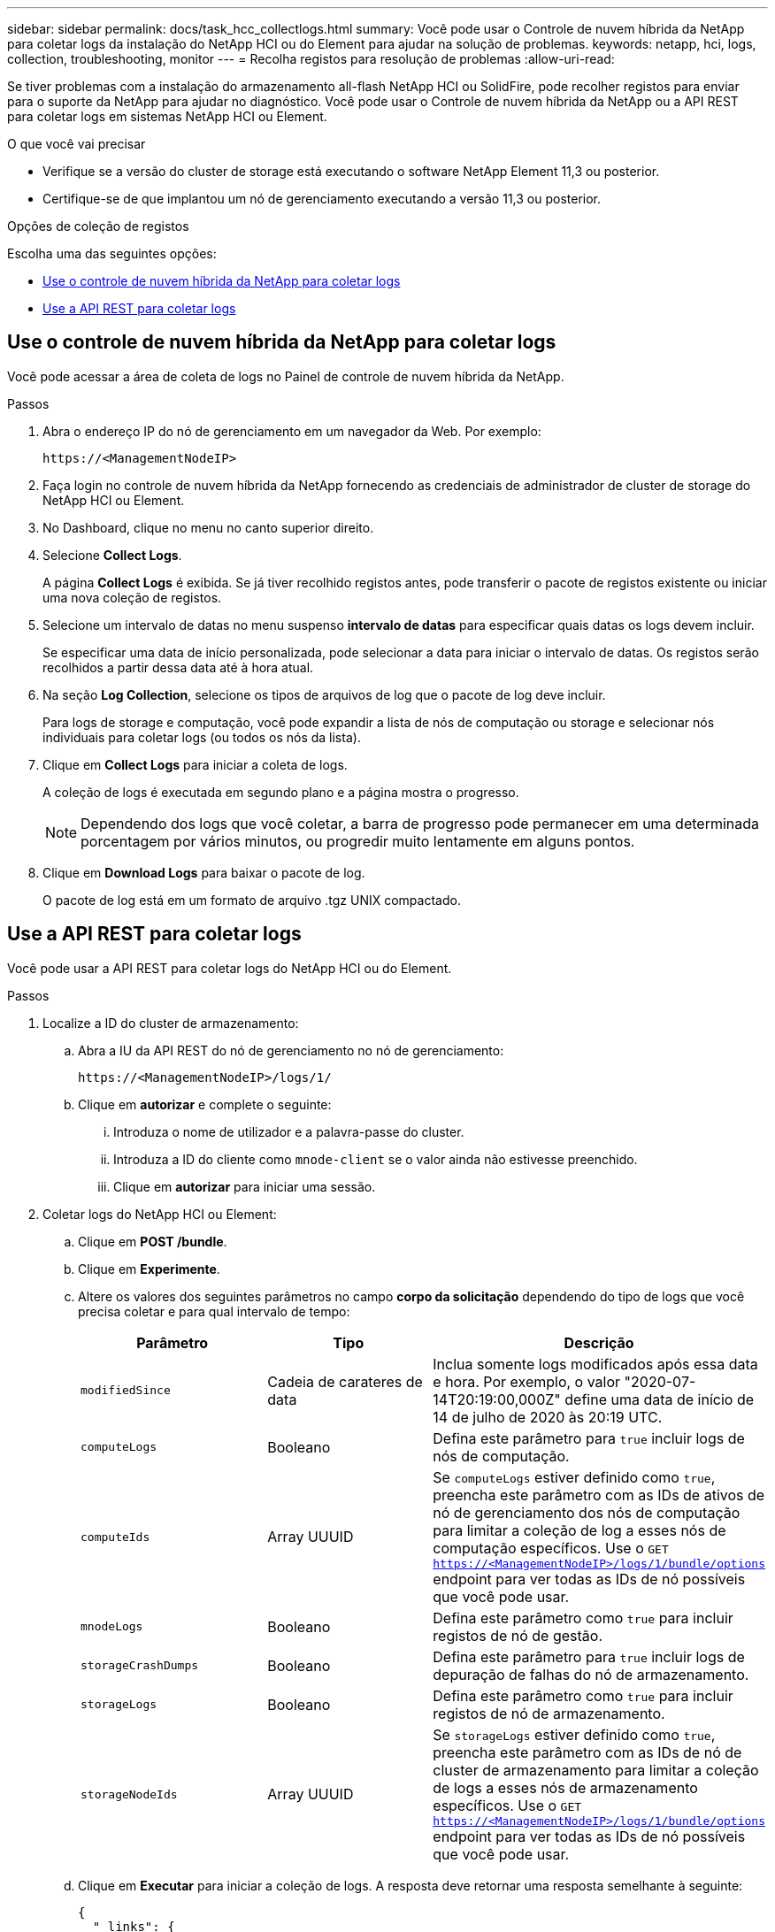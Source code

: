 ---
sidebar: sidebar 
permalink: docs/task_hcc_collectlogs.html 
summary: Você pode usar o Controle de nuvem híbrida da NetApp para coletar logs da instalação do NetApp HCI ou do Element para ajudar na solução de problemas. 
keywords: netapp, hci, logs, collection, troubleshooting, monitor 
---
= Recolha registos para resolução de problemas
:allow-uri-read: 


[role="lead"]
Se tiver problemas com a instalação do armazenamento all-flash NetApp HCI ou SolidFire, pode recolher registos para enviar para o suporte da NetApp para ajudar no diagnóstico. Você pode usar o Controle de nuvem híbrida da NetApp ou a API REST para coletar logs em sistemas NetApp HCI ou Element.

.O que você vai precisar
* Verifique se a versão do cluster de storage está executando o software NetApp Element 11,3 ou posterior.
* Certifique-se de que implantou um nó de gerenciamento executando a versão 11,3 ou posterior.


.Opções de coleção de registos
Escolha uma das seguintes opções:

* <<Use o controle de nuvem híbrida da NetApp para coletar logs>>
* <<Use a API REST para coletar logs>>




== Use o controle de nuvem híbrida da NetApp para coletar logs

Você pode acessar a área de coleta de logs no Painel de controle de nuvem híbrida da NetApp.

.Passos
. Abra o endereço IP do nó de gerenciamento em um navegador da Web. Por exemplo:
+
[listing]
----
https://<ManagementNodeIP>
----
. Faça login no controle de nuvem híbrida da NetApp fornecendo as credenciais de administrador de cluster de storage do NetApp HCI ou Element.
. No Dashboard, clique no menu no canto superior direito.
. Selecione *Collect Logs*.
+
A página *Collect Logs* é exibida. Se já tiver recolhido registos antes, pode transferir o pacote de registos existente ou iniciar uma nova coleção de registos.

. Selecione um intervalo de datas no menu suspenso *intervalo de datas* para especificar quais datas os logs devem incluir.
+
Se especificar uma data de início personalizada, pode selecionar a data para iniciar o intervalo de datas. Os registos serão recolhidos a partir dessa data até à hora atual.

. Na seção *Log Collection*, selecione os tipos de arquivos de log que o pacote de log deve incluir.
+
Para logs de storage e computação, você pode expandir a lista de nós de computação ou storage e selecionar nós individuais para coletar logs (ou todos os nós da lista).

. Clique em *Collect Logs* para iniciar a coleta de logs.
+
A coleção de logs é executada em segundo plano e a página mostra o progresso.

+

NOTE: Dependendo dos logs que você coletar, a barra de progresso pode permanecer em uma determinada porcentagem por vários minutos, ou progredir muito lentamente em alguns pontos.

. Clique em *Download Logs* para baixar o pacote de log.
+
O pacote de log está em um formato de arquivo .tgz UNIX compactado.





== Use a API REST para coletar logs

Você pode usar a API REST para coletar logs do NetApp HCI ou do Element.

.Passos
. Localize a ID do cluster de armazenamento:
+
.. Abra a IU da API REST do nó de gerenciamento no nó de gerenciamento:
+
[listing]
----
https://<ManagementNodeIP>/logs/1/
----
.. Clique em *autorizar* e complete o seguinte:
+
... Introduza o nome de utilizador e a palavra-passe do cluster.
... Introduza a ID do cliente como `mnode-client` se o valor ainda não estivesse preenchido.
... Clique em *autorizar* para iniciar uma sessão.




. Coletar logs do NetApp HCI ou Element:
+
.. Clique em *POST /bundle*.
.. Clique em *Experimente*.
.. Altere os valores dos seguintes parâmetros no campo *corpo da solicitação* dependendo do tipo de logs que você precisa coletar e para qual intervalo de tempo:
+
|===
| Parâmetro | Tipo | Descrição 


| `modifiedSince` | Cadeia de carateres de data | Inclua somente logs modificados após essa data e hora. Por exemplo, o valor "2020-07-14T20:19:00,000Z" define uma data de início de 14 de julho de 2020 às 20:19 UTC. 


| `computeLogs` | Booleano | Defina este parâmetro para `true` incluir logs de nós de computação. 


| `computeIds` | Array UUUID | Se `computeLogs` estiver definido como `true`, preencha este parâmetro com as IDs de ativos de nó de gerenciamento dos nós de computação para limitar a coleção de log a esses nós de computação específicos. Use o `GET https://<ManagementNodeIP>/logs/1/bundle/options` endpoint para ver todas as IDs de nó possíveis que você pode usar. 


| `mnodeLogs` | Booleano | Defina este parâmetro como `true` para incluir registos de nó de gestão. 


| `storageCrashDumps` | Booleano | Defina este parâmetro para `true` incluir logs de depuração de falhas do nó de armazenamento. 


| `storageLogs` | Booleano | Defina este parâmetro como `true` para incluir registos de nó de armazenamento. 


| `storageNodeIds` | Array UUUID | Se `storageLogs` estiver definido como `true`, preencha este parâmetro com as IDs de nó de cluster de armazenamento para limitar a coleção de logs a esses nós de armazenamento específicos. Use o `GET https://<ManagementNodeIP>/logs/1/bundle/options` endpoint para ver todas as IDs de nó possíveis que você pode usar. 
|===
.. Clique em *Executar* para iniciar a coleção de logs. A resposta deve retornar uma resposta semelhante à seguinte:
+
[listing]
----
{
  "_links": {
    "self": "https://10.1.1.5/logs/1/bundle"
  },
  "taskId": "4157881b-z889-45ce-adb4-92b1843c53ee",
  "taskLink": "https://10.1.1.5/logs/1/bundle"
}
----


. Verifique o estado da tarefa de recolha de registos:
+
.. Clique em *GET /bundle*.
.. Clique em *Experimente*.
.. Clique em *Executar* para retornar um status da tarefa de coleta.
.. Role até a parte inferior do corpo de resposta.
+
Você deve ver um `percentComplete` atributo detalhando o progresso da coleção. Se a coleção estiver completa, o `downloadLink` atributo contém o link de download completo, incluindo o nome do arquivo do pacote de log.

.. Copie o nome do arquivo no final `downloadLink` do atributo.


. Faça o download do pacote de log coletado:
+
.. Clique em *GET /bundle/
.. Clique em *Experimente*.
.. Cole o nome do arquivo copiado anteriormente no `filename` campo de texto do parâmetro.
.. Clique em *Executar*.
+
Após a execução, um link de download aparece na área do corpo de resposta.

.. Clique em *Download file* e salve o arquivo resultante no seu computador.
+
O pacote de log está em um formato de arquivo .tgz UNIX compactado.





[discrete]
== Encontre mais informações

* https://docs.netapp.com/us-en/vcp/index.html["Plug-in do NetApp Element para vCenter Server"^]
* https://www.netapp.com/hybrid-cloud/hci-documentation/["Página de recursos do NetApp HCI"^]

